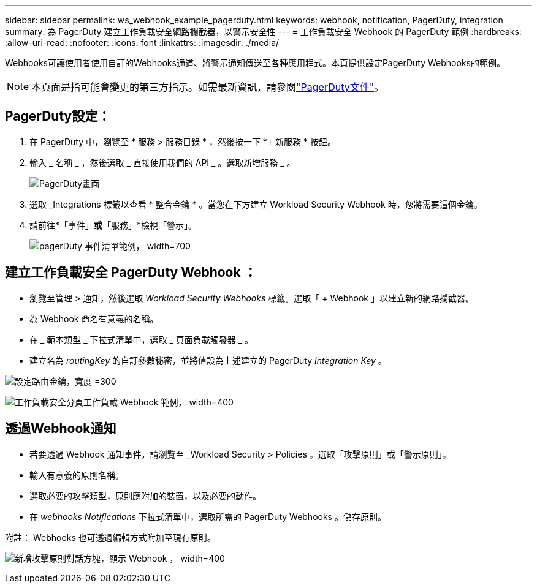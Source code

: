 ---
sidebar: sidebar 
permalink: ws_webhook_example_pagerduty.html 
keywords: webhook, notification, PagerDuty, integration 
summary: 為 PagerDuty 建立工作負載安全網路攔截器，以警示安全性 
---
= 工作負載安全 Webhook 的 PagerDuty 範例
:hardbreaks:
:allow-uri-read: 
:nofooter: 
:icons: font
:linkattrs: 
:imagesdir: ./media/


[role="lead"]
Webhooks可讓使用者使用自訂的Webhooks通道、將警示通知傳送至各種應用程式。本頁提供設定PagerDuty Webhooks的範例。


NOTE: 本頁面是指可能會變更的第三方指示。如需最新資訊，請參閱link:https://support.pagerduty.com/docs/services-and-integrations["PagerDuty文件"]。



== PagerDuty設定：

. 在 PagerDuty 中，瀏覽至 * 服務 > 服務目錄 * ，然後按一下 *+ 新服務 * 按鈕。
. 輸入 _ 名稱 _ ，然後選取 _ 直接使用我們的 API _ 。選取新增服務 _ 。
+
image:Webhooks_PagerDutyScreen1.png["PagerDuty畫面"]

. 選取 _Integrations 標籤以查看 * 整合金鑰 * 。當您在下方建立 Workload Security Webhook 時，您將需要這個金鑰。


. 請前往*「事件」*或*「服務」*檢視「警示」。
+
image:ws_pagerduty_incidents_list.png["pagerDuty 事件清單範例， width=700"]





== 建立工作負載安全 PagerDuty Webhook ：

* 瀏覽至管理 > 通知，然後選取 _Workload Security Webhooks_ 標籤。選取「 + Webhook 」以建立新的網路攔截器。
* 為 Webhook 命名有意義的名稱。
* 在 _ 範本類型 _ 下拉式清單中，選取 _ 頁面負載觸發器 _ 。
* 建立名為 _routingKey_ 的自訂參數秘密，並將值設為上述建立的 PagerDuty _Integration Key_ 。


image:Webhooks_Custom_Secret_Routing_Key.png["設定路由金鑰，寬度 =300"]

image:ws_webhook_pagerduty_example.png["工作負載安全分頁工作負載 Webhook 範例， width=400"]



== 透過Webhook通知

* 若要透過 Webhook 通知事件，請瀏覽至 _Workload Security > Policies 。選取「攻擊原則」或「警示原則」。
* 輸入有意義的原則名稱。
* 選取必要的攻擊類型，原則應附加的裝置，以及必要的動作。
* 在 _webhooks Notifications_ 下拉式清單中，選取所需的 PagerDuty Webhooks 。儲存原則。


附註： Webhooks 也可透過編輯方式附加至現有原則。

image:ws_add_attack_policy.png["新增攻擊原則對話方塊，顯示 Webhook ， width=400"]

